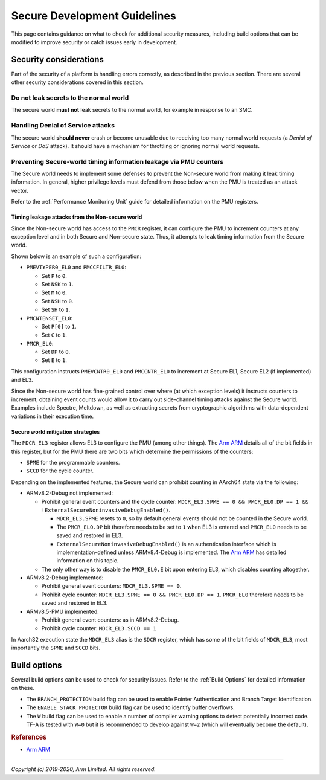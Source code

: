 Secure Development Guidelines
=============================

This page contains guidance on what to check for additional security measures,
including build options that can be modified to improve security or catch issues
early in development.

Security considerations
-----------------------

Part of the security of a platform is handling errors correctly, as described in
the previous section. There are several other security considerations covered in
this section.

Do not leak secrets to the normal world
^^^^^^^^^^^^^^^^^^^^^^^^^^^^^^^^^^^^^^^

The secure world **must not** leak secrets to the normal world, for example in
response to an SMC.

Handling Denial of Service attacks
^^^^^^^^^^^^^^^^^^^^^^^^^^^^^^^^^^

The secure world **should never** crash or become unusable due to receiving too
many normal world requests (a *Denial of Service* or *DoS* attack). It should
have a mechanism for throttling or ignoring normal world requests.

Preventing Secure-world timing information leakage via PMU counters
^^^^^^^^^^^^^^^^^^^^^^^^^^^^^^^^^^^^^^^^^^^^^^^^^^^^^^^^^^^^^^^^^^^

The Secure world needs to implement some defenses to prevent the Non-secure
world from making it leak timing information. In general, higher privilege
levels must defend from those below when the PMU is treated as an attack
vector.

Refer to the :ref:`Performance Monitoring Unit` guide for detailed information
on the PMU registers.

Timing leakage attacks from the Non-secure world
~~~~~~~~~~~~~~~~~~~~~~~~~~~~~~~~~~~~~~~~~~~~~~~~

Since the Non-secure world has access to the ``PMCR`` register, it can
configure the PMU to increment counters at any exception level and in both
Secure and Non-secure state. Thus, it attempts to leak timing information from
the Secure world.

Shown below is an example of such a configuration:

-  ``PMEVTYPER0_EL0`` and ``PMCCFILTR_EL0``:

   -  Set ``P`` to ``0``.
   -  Set ``NSK`` to ``1``.
   -  Set ``M`` to ``0``.
   -  Set ``NSH`` to ``0``.
   -  Set ``SH`` to ``1``.

-  ``PMCNTENSET_EL0``:

   -  Set ``P[0]`` to ``1``.
   -  Set ``C`` to ``1``.

-  ``PMCR_EL0``:

   -  Set ``DP`` to ``0``.
   -  Set ``E`` to ``1``.

This configuration instructs ``PMEVCNTR0_EL0`` and ``PMCCNTR_EL0`` to increment
at Secure EL1, Secure EL2 (if implemented) and EL3.

Since the Non-secure world has fine-grained control over where (at which
exception levels) it instructs counters to increment, obtaining event counts
would allow it to carry out side-channel timing attacks against the Secure
world. Examples include Spectre, Meltdown, as well as extracting secrets from
cryptographic algorithms with data-dependent variations in their execution
time.

Secure world mitigation strategies
~~~~~~~~~~~~~~~~~~~~~~~~~~~~~~~~~~

The ``MDCR_EL3`` register allows EL3 to configure the PMU (among other things).
The `Arm ARM`_ details all of the bit fields in this register, but for the PMU
there are two bits which determine the permissions of the counters:

-  ``SPME`` for the programmable counters.
-  ``SCCD`` for the cycle counter.

Depending on the implemented features, the Secure world can prohibit counting
in AArch64 state via the following:

-  ARMv8.2-Debug not implemented:

   -  Prohibit general event counters and the cycle counter:
      ``MDCR_EL3.SPME == 0 && PMCR_EL0.DP == 1 && !ExternalSecureNoninvasiveDebugEnabled()``.

      -  ``MDCR_EL3.SPME`` resets to ``0``, so by default general events should
         not be counted in the Secure world.
      -  The ``PMCR_EL0.DP`` bit therefore needs to be set to ``1`` when EL3 is
         entered and ``PMCR_EL0`` needs to be saved and restored in EL3.
      -  ``ExternalSecureNoninvasiveDebugEnabled()`` is an authentication
         interface which is implementation-defined unless ARMv8.4-Debug is
         implemented. The `Arm ARM`_ has detailed information on this topic.

   -  The only other way is to disable the ``PMCR_EL0.E`` bit upon entering
      EL3, which disables counting altogether.

-  ARMv8.2-Debug implemented:

   -  Prohibit general event counters: ``MDCR_EL3.SPME == 0``.
   -  Prohibit cycle counter: ``MDCR_EL3.SPME == 0 && PMCR_EL0.DP == 1``.
      ``PMCR_EL0`` therefore needs to be saved and restored in EL3.

-  ARMv8.5-PMU implemented:

   -  Prohibit general event counters: as in ARMv8.2-Debug.
   -  Prohibit cycle counter: ``MDCR_EL3.SCCD == 1``

In Aarch32 execution state the ``MDCR_EL3`` alias is the ``SDCR`` register,
which has some of the bit fields of ``MDCR_EL3``, most importantly the ``SPME``
and ``SCCD`` bits.

Build options
-------------

Several build options can be used to check for security issues. Refer to the
:ref:`Build Options` for detailed information on these.

- The ``BRANCH_PROTECTION`` build flag can be used to enable Pointer
  Authentication and Branch Target Identification.

- The ``ENABLE_STACK_PROTECTOR`` build flag can be used to identify buffer
  overflows.

- The ``W`` build flag can be used to enable a number of compiler warning
  options to detect potentially incorrect code. TF-A is tested with ``W=0`` but
  it is recommended to develop against ``W=2`` (which will eventually become the
  default).

.. rubric:: References

-  `Arm ARM`_

--------------

*Copyright (c) 2019-2020, Arm Limited. All rights reserved.*

.. _Arm ARM: https://developer.arm.com/docs/ddi0487/latest
